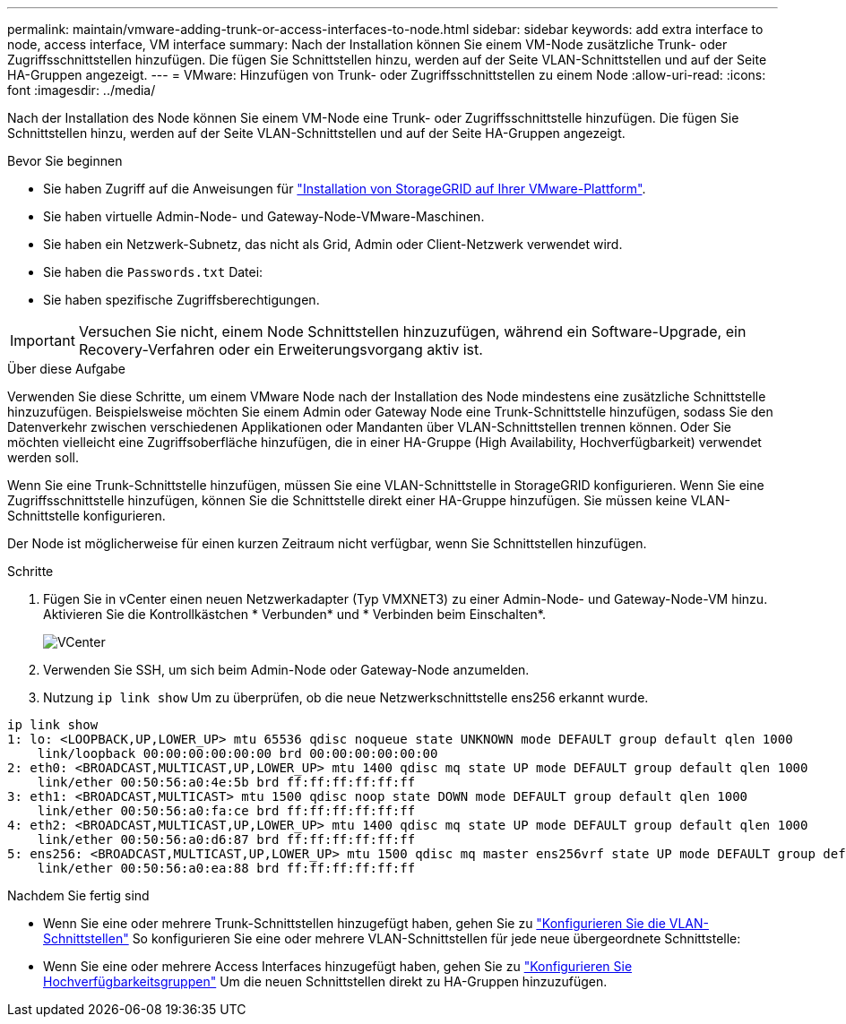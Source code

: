 ---
permalink: maintain/vmware-adding-trunk-or-access-interfaces-to-node.html 
sidebar: sidebar 
keywords: add extra interface to node, access interface, VM interface 
summary: Nach der Installation können Sie einem VM-Node zusätzliche Trunk- oder Zugriffsschnittstellen hinzufügen. Die fügen Sie Schnittstellen hinzu, werden auf der Seite VLAN-Schnittstellen und auf der Seite HA-Gruppen angezeigt. 
---
= VMware: Hinzufügen von Trunk- oder Zugriffsschnittstellen zu einem Node
:allow-uri-read: 
:icons: font
:imagesdir: ../media/


[role="lead"]
Nach der Installation des Node können Sie einem VM-Node eine Trunk- oder Zugriffsschnittstelle hinzufügen. Die fügen Sie Schnittstellen hinzu, werden auf der Seite VLAN-Schnittstellen und auf der Seite HA-Gruppen angezeigt.

.Bevor Sie beginnen
* Sie haben Zugriff auf die Anweisungen für link:../vmware/index.html["Installation von StorageGRID auf Ihrer VMware-Plattform"].
* Sie haben virtuelle Admin-Node- und Gateway-Node-VMware-Maschinen.
* Sie haben ein Netzwerk-Subnetz, das nicht als Grid, Admin oder Client-Netzwerk verwendet wird.
* Sie haben die `Passwords.txt` Datei:
* Sie haben spezifische Zugriffsberechtigungen.



IMPORTANT: Versuchen Sie nicht, einem Node Schnittstellen hinzuzufügen, während ein Software-Upgrade, ein Recovery-Verfahren oder ein Erweiterungsvorgang aktiv ist.

.Über diese Aufgabe
Verwenden Sie diese Schritte, um einem VMware Node nach der Installation des Node mindestens eine zusätzliche Schnittstelle hinzuzufügen. Beispielsweise möchten Sie einem Admin oder Gateway Node eine Trunk-Schnittstelle hinzufügen, sodass Sie den Datenverkehr zwischen verschiedenen Applikationen oder Mandanten über VLAN-Schnittstellen trennen können. Oder Sie möchten vielleicht eine Zugriffsoberfläche hinzufügen, die in einer HA-Gruppe (High Availability, Hochverfügbarkeit) verwendet werden soll.

Wenn Sie eine Trunk-Schnittstelle hinzufügen, müssen Sie eine VLAN-Schnittstelle in StorageGRID konfigurieren. Wenn Sie eine Zugriffsschnittstelle hinzufügen, können Sie die Schnittstelle direkt einer HA-Gruppe hinzufügen. Sie müssen keine VLAN-Schnittstelle konfigurieren.

Der Node ist möglicherweise für einen kurzen Zeitraum nicht verfügbar, wenn Sie Schnittstellen hinzufügen.

.Schritte
. Fügen Sie in vCenter einen neuen Netzwerkadapter (Typ VMXNET3) zu einer Admin-Node- und Gateway-Node-VM hinzu. Aktivieren Sie die Kontrollkästchen * Verbunden* und * Verbinden beim Einschalten*.
+
image::../media/vcenter.png[VCenter]

. Verwenden Sie SSH, um sich beim Admin-Node oder Gateway-Node anzumelden.
. Nutzung `ip link show` Um zu überprüfen, ob die neue Netzwerkschnittstelle ens256 erkannt wurde.


[listing]
----
ip link show
1: lo: <LOOPBACK,UP,LOWER_UP> mtu 65536 qdisc noqueue state UNKNOWN mode DEFAULT group default qlen 1000
    link/loopback 00:00:00:00:00:00 brd 00:00:00:00:00:00
2: eth0: <BROADCAST,MULTICAST,UP,LOWER_UP> mtu 1400 qdisc mq state UP mode DEFAULT group default qlen 1000
    link/ether 00:50:56:a0:4e:5b brd ff:ff:ff:ff:ff:ff
3: eth1: <BROADCAST,MULTICAST> mtu 1500 qdisc noop state DOWN mode DEFAULT group default qlen 1000
    link/ether 00:50:56:a0:fa:ce brd ff:ff:ff:ff:ff:ff
4: eth2: <BROADCAST,MULTICAST,UP,LOWER_UP> mtu 1400 qdisc mq state UP mode DEFAULT group default qlen 1000
    link/ether 00:50:56:a0:d6:87 brd ff:ff:ff:ff:ff:ff
5: ens256: <BROADCAST,MULTICAST,UP,LOWER_UP> mtu 1500 qdisc mq master ens256vrf state UP mode DEFAULT group default qlen 1000
    link/ether 00:50:56:a0:ea:88 brd ff:ff:ff:ff:ff:ff
----
.Nachdem Sie fertig sind
* Wenn Sie eine oder mehrere Trunk-Schnittstellen hinzugefügt haben, gehen Sie zu link:../admin/configure-vlan-interfaces.html["Konfigurieren Sie die VLAN-Schnittstellen"] So konfigurieren Sie eine oder mehrere VLAN-Schnittstellen für jede neue übergeordnete Schnittstelle:
* Wenn Sie eine oder mehrere Access Interfaces hinzugefügt haben, gehen Sie zu link:../admin/configure-high-availability-group.html["Konfigurieren Sie Hochverfügbarkeitsgruppen"] Um die neuen Schnittstellen direkt zu HA-Gruppen hinzuzufügen.

